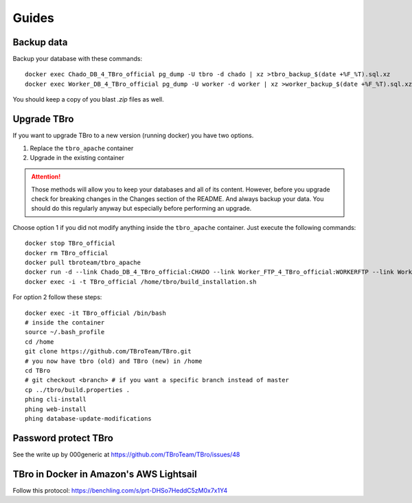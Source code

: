 Guides
======

Backup data
-----------

Backup your database with these commands::

    docker exec Chado_DB_4_TBro_official pg_dump -U tbro -d chado | xz >tbro_backup_$(date +%F_%T).sql.xz
    docker exec Worker_DB_4_TBro_official pg_dump -U worker -d worker | xz >worker_backup_$(date +%F_%T).sql.xz

You should keep a copy of you blast `.zip` files as well.

Upgrade TBro
------------

If you want to upgrade TBro to a new version (running docker) you have two options.

1. Replace the ``tbro_apache`` container
2. Upgrade in the existing container

.. ATTENTION::
    Those methods will allow you to keep your databases and all of its content.
    However, before you upgrade check for breaking changes in the Changes section of the README.
    And always backup your data. You should do this regularly anyway but especially before performing an upgrade.

Choose option 1 if you did not modify anything inside the ``tbro_apache`` container.
Just execute the following commands::

    docker stop TBro_official
    docker rm TBro_official
    docker pull tbroteam/tbro_apache
    docker run -d --link Chado_DB_4_TBro_official:CHADO --link Worker_FTP_4_TBro_official:WORKERFTP --link Worker_DB_4_TBro_official:WORKER --name "TBro_official" -p 80:80 tbroteam/tbro_apache
    docker exec -i -t TBro_official /home/tbro/build_installation.sh

For option 2 follow these steps::

    docker exec -it TBro_official /bin/bash
    # inside the container
    source ~/.bash_profile
    cd /home
    git clone https://github.com/TBroTeam/TBro.git
    # you now have tbro (old) and TBro (new) in /home
    cd TBro
    # git checkout <branch> # if you want a specific branch instead of master
    cp ../tbro/build.properties .
    phing cli-install
    phing web-install
    phing database-update-modifications


Password protect TBro
---------------------

See the write up by 000generic at https://github.com/TBroTeam/TBro/issues/48


TBro in Docker in Amazon's AWS Lightsail
----------------------------------------

Follow this protocol: https://benchling.com/s/prt-DHSo7HeddC5zM0x7x1Y4
